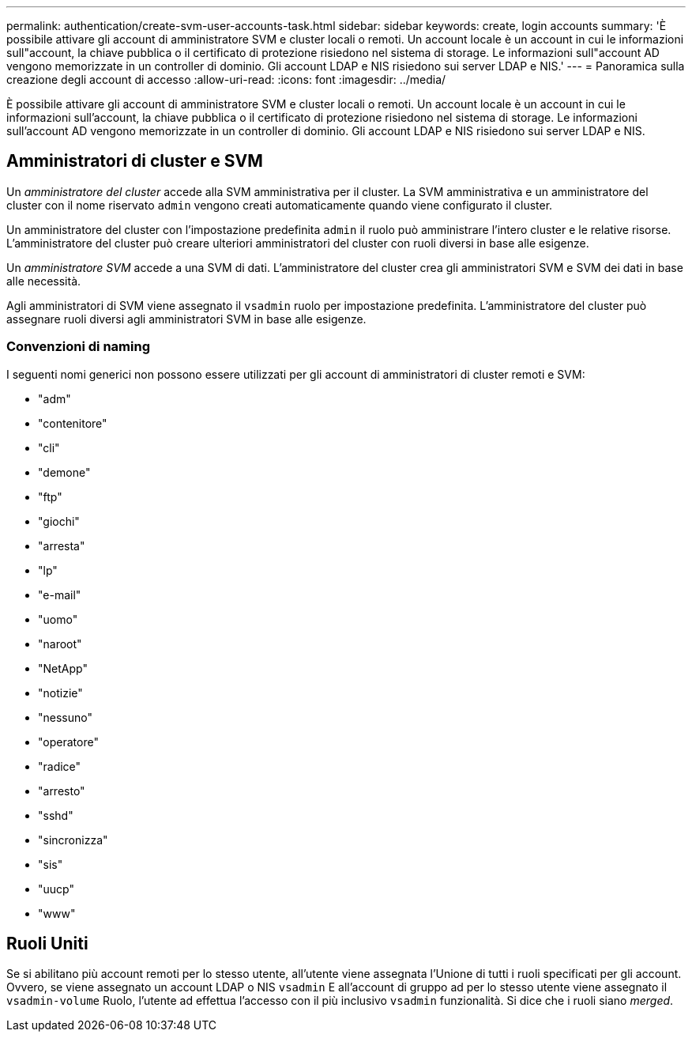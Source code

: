 ---
permalink: authentication/create-svm-user-accounts-task.html 
sidebar: sidebar 
keywords: create, login accounts 
summary: 'È possibile attivare gli account di amministratore SVM e cluster locali o remoti. Un account locale è un account in cui le informazioni sull"account, la chiave pubblica o il certificato di protezione risiedono nel sistema di storage. Le informazioni sull"account AD vengono memorizzate in un controller di dominio. Gli account LDAP e NIS risiedono sui server LDAP e NIS.' 
---
= Panoramica sulla creazione degli account di accesso
:allow-uri-read: 
:icons: font
:imagesdir: ../media/


[role="lead"]
È possibile attivare gli account di amministratore SVM e cluster locali o remoti. Un account locale è un account in cui le informazioni sull'account, la chiave pubblica o il certificato di protezione risiedono nel sistema di storage. Le informazioni sull'account AD vengono memorizzate in un controller di dominio. Gli account LDAP e NIS risiedono sui server LDAP e NIS.



== Amministratori di cluster e SVM

Un _amministratore del cluster_ accede alla SVM amministrativa per il cluster. La SVM amministrativa e un amministratore del cluster con il nome riservato `admin` vengono creati automaticamente quando viene configurato il cluster.

Un amministratore del cluster con l'impostazione predefinita `admin` il ruolo può amministrare l'intero cluster e le relative risorse. L'amministratore del cluster può creare ulteriori amministratori del cluster con ruoli diversi in base alle esigenze.

Un _amministratore SVM_ accede a una SVM di dati. L'amministratore del cluster crea gli amministratori SVM e SVM dei dati in base alle necessità.

Agli amministratori di SVM viene assegnato il `vsadmin` ruolo per impostazione predefinita. L'amministratore del cluster può assegnare ruoli diversi agli amministratori SVM in base alle esigenze.



=== Convenzioni di naming

I seguenti nomi generici non possono essere utilizzati per gli account di amministratori di cluster remoti e SVM:

* "adm"
* "contenitore"
* "cli"
* "demone"
* "ftp"
* "giochi"
* "arresta"
* "lp"
* "e-mail"
* "uomo"
* "naroot"
* "NetApp"
* "notizie"
* "nessuno"
* "operatore"
* "radice"
* "arresto"
* "sshd"
* "sincronizza"
* "sis"
* "uucp"
* "www"




== Ruoli Uniti

Se si abilitano più account remoti per lo stesso utente, all'utente viene assegnata l'Unione di tutti i ruoli specificati per gli account. Ovvero, se viene assegnato un account LDAP o NIS `vsadmin` E all'account di gruppo ad per lo stesso utente viene assegnato il `vsadmin-volume` Ruolo, l'utente ad effettua l'accesso con il più inclusivo `vsadmin` funzionalità. Si dice che i ruoli siano _merged_.
